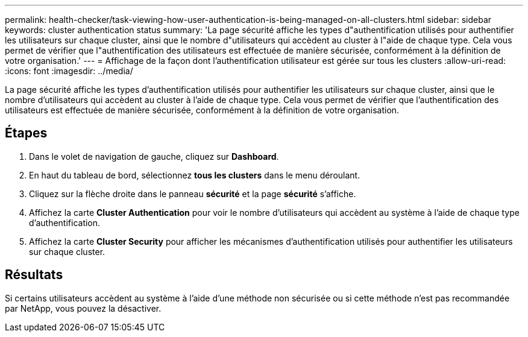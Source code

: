 ---
permalink: health-checker/task-viewing-how-user-authentication-is-being-managed-on-all-clusters.html 
sidebar: sidebar 
keywords: cluster authentication status 
summary: 'La page sécurité affiche les types d"authentification utilisés pour authentifier les utilisateurs sur chaque cluster, ainsi que le nombre d"utilisateurs qui accèdent au cluster à l"aide de chaque type. Cela vous permet de vérifier que l"authentification des utilisateurs est effectuée de manière sécurisée, conformément à la définition de votre organisation.' 
---
= Affichage de la façon dont l'authentification utilisateur est gérée sur tous les clusters
:allow-uri-read: 
:icons: font
:imagesdir: ../media/


[role="lead"]
La page sécurité affiche les types d'authentification utilisés pour authentifier les utilisateurs sur chaque cluster, ainsi que le nombre d'utilisateurs qui accèdent au cluster à l'aide de chaque type. Cela vous permet de vérifier que l'authentification des utilisateurs est effectuée de manière sécurisée, conformément à la définition de votre organisation.



== Étapes

. Dans le volet de navigation de gauche, cliquez sur *Dashboard*.
. En haut du tableau de bord, sélectionnez *tous les clusters* dans le menu déroulant.
. Cliquez sur la flèche droite dans le panneau *sécurité* et la page *sécurité* s'affiche.
. Affichez la carte *Cluster Authentication* pour voir le nombre d'utilisateurs qui accèdent au système à l'aide de chaque type d'authentification.
. Affichez la carte *Cluster Security* pour afficher les mécanismes d'authentification utilisés pour authentifier les utilisateurs sur chaque cluster.




== Résultats

Si certains utilisateurs accèdent au système à l'aide d'une méthode non sécurisée ou si cette méthode n'est pas recommandée par NetApp, vous pouvez la désactiver.

